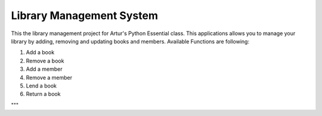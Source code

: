 =========================
Library Management System
=========================

This the library management project for Artur's Python Essential class.
This applications allows you to manage your library by adding, removing and
updating books and members.
Available Functions are following:

1. Add a book
2. Remove a book
3. Add a member
4. Remove a member
5. Lend a book
6. Return a book


"""